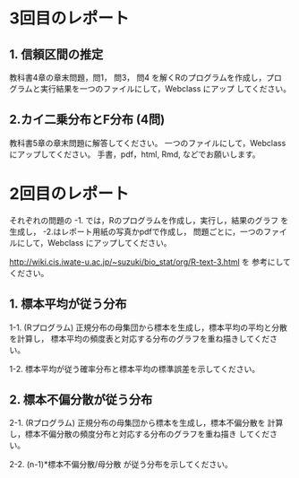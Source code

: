 * 3回目のレポート

** 1. 信頼区間の推定

教科書4章の章末問題，問1， 問3， 問4 を解くRのプログラムを作成し，プロ
グラムと実行結果を一つのファイルにして，Webclass にアップ
してください。

** 2.カイ二乗分布とF分布 (4問)

教科書5章の章末問題に解答してください。
一つのファイルにして，Webclass にアップしてください。
手書，pdf，html, Rmd, などでお願いします。



* 2回目のレポート

  それぞれの問題の -1. では，Rのプログラムを作成し，実行し，結果のグラフ
  を生成し， -2.はレポート用紙の写真かpdfで作成し，
  問題ごとに，一つのファイルにして，Webclass にアップしてください。
  
  http://wiki.cis.iwate-u.ac.jp/~suzuki/bio_stat/org/R-text-3.html を
  参考にしてください。

** 1. 標本平均が従う分布

    1-1. (Rプログラム) 正規分布の母集団から標本を生成し，標本平均の平均と分散を計算し，
         標本平均の頻度表と対応する分布のグラフを重ね描きしてください。

    1-2. 標本平均が従う確率分布と標本平均の標準誤差を示してください。
       
** 2. 標本不偏分散が従う分布

    2-1. (Rプログラム) 正規分布の母集団から標本を生成し，標本不偏分散を
       計算し，標本不偏分散の頻度分布と対応する分布のグラフを重ね描き
       してください。

    2-2. (n-1)*標本不偏分散/母分散 が従う分布を示してください。



